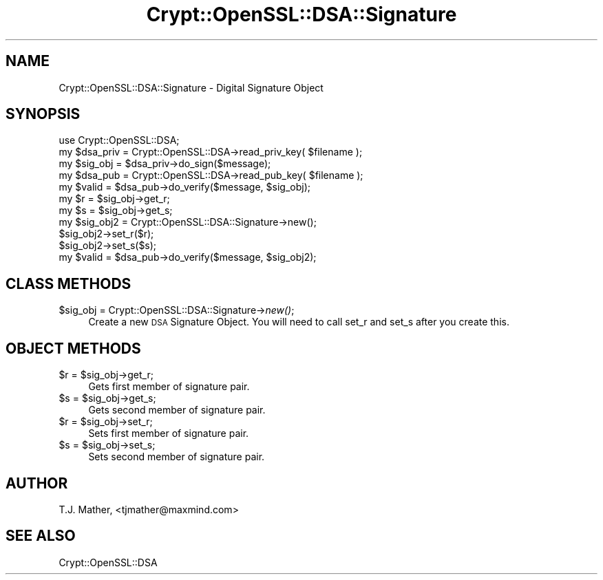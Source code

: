 .\" Automatically generated by Pod::Man 2.23 (Pod::Simple 3.14)
.\"
.\" Standard preamble:
.\" ========================================================================
.de Sp \" Vertical space (when we can't use .PP)
.if t .sp .5v
.if n .sp
..
.de Vb \" Begin verbatim text
.ft CW
.nf
.ne \\$1
..
.de Ve \" End verbatim text
.ft R
.fi
..
.\" Set up some character translations and predefined strings.  \*(-- will
.\" give an unbreakable dash, \*(PI will give pi, \*(L" will give a left
.\" double quote, and \*(R" will give a right double quote.  \*(C+ will
.\" give a nicer C++.  Capital omega is used to do unbreakable dashes and
.\" therefore won't be available.  \*(C` and \*(C' expand to `' in nroff,
.\" nothing in troff, for use with C<>.
.tr \(*W-
.ds C+ C\v'-.1v'\h'-1p'\s-2+\h'-1p'+\s0\v'.1v'\h'-1p'
.ie n \{\
.    ds -- \(*W-
.    ds PI pi
.    if (\n(.H=4u)&(1m=24u) .ds -- \(*W\h'-12u'\(*W\h'-12u'-\" diablo 10 pitch
.    if (\n(.H=4u)&(1m=20u) .ds -- \(*W\h'-12u'\(*W\h'-8u'-\"  diablo 12 pitch
.    ds L" ""
.    ds R" ""
.    ds C` ""
.    ds C' ""
'br\}
.el\{\
.    ds -- \|\(em\|
.    ds PI \(*p
.    ds L" ``
.    ds R" ''
'br\}
.\"
.\" Escape single quotes in literal strings from groff's Unicode transform.
.ie \n(.g .ds Aq \(aq
.el       .ds Aq '
.\"
.\" If the F register is turned on, we'll generate index entries on stderr for
.\" titles (.TH), headers (.SH), subsections (.SS), items (.Ip), and index
.\" entries marked with X<> in POD.  Of course, you'll have to process the
.\" output yourself in some meaningful fashion.
.ie \nF \{\
.    de IX
.    tm Index:\\$1\t\\n%\t"\\$2"
..
.    nr % 0
.    rr F
.\}
.el \{\
.    de IX
..
.\}
.\"
.\" Accent mark definitions (@(#)ms.acc 1.5 88/02/08 SMI; from UCB 4.2).
.\" Fear.  Run.  Save yourself.  No user-serviceable parts.
.    \" fudge factors for nroff and troff
.if n \{\
.    ds #H 0
.    ds #V .8m
.    ds #F .3m
.    ds #[ \f1
.    ds #] \fP
.\}
.if t \{\
.    ds #H ((1u-(\\\\n(.fu%2u))*.13m)
.    ds #V .6m
.    ds #F 0
.    ds #[ \&
.    ds #] \&
.\}
.    \" simple accents for nroff and troff
.if n \{\
.    ds ' \&
.    ds ` \&
.    ds ^ \&
.    ds , \&
.    ds ~ ~
.    ds /
.\}
.if t \{\
.    ds ' \\k:\h'-(\\n(.wu*8/10-\*(#H)'\'\h"|\\n:u"
.    ds ` \\k:\h'-(\\n(.wu*8/10-\*(#H)'\`\h'|\\n:u'
.    ds ^ \\k:\h'-(\\n(.wu*10/11-\*(#H)'^\h'|\\n:u'
.    ds , \\k:\h'-(\\n(.wu*8/10)',\h'|\\n:u'
.    ds ~ \\k:\h'-(\\n(.wu-\*(#H-.1m)'~\h'|\\n:u'
.    ds / \\k:\h'-(\\n(.wu*8/10-\*(#H)'\z\(sl\h'|\\n:u'
.\}
.    \" troff and (daisy-wheel) nroff accents
.ds : \\k:\h'-(\\n(.wu*8/10-\*(#H+.1m+\*(#F)'\v'-\*(#V'\z.\h'.2m+\*(#F'.\h'|\\n:u'\v'\*(#V'
.ds 8 \h'\*(#H'\(*b\h'-\*(#H'
.ds o \\k:\h'-(\\n(.wu+\w'\(de'u-\*(#H)/2u'\v'-.3n'\*(#[\z\(de\v'.3n'\h'|\\n:u'\*(#]
.ds d- \h'\*(#H'\(pd\h'-\w'~'u'\v'-.25m'\f2\(hy\fP\v'.25m'\h'-\*(#H'
.ds D- D\\k:\h'-\w'D'u'\v'-.11m'\z\(hy\v'.11m'\h'|\\n:u'
.ds th \*(#[\v'.3m'\s+1I\s-1\v'-.3m'\h'-(\w'I'u*2/3)'\s-1o\s+1\*(#]
.ds Th \*(#[\s+2I\s-2\h'-\w'I'u*3/5'\v'-.3m'o\v'.3m'\*(#]
.ds ae a\h'-(\w'a'u*4/10)'e
.ds Ae A\h'-(\w'A'u*4/10)'E
.    \" corrections for vroff
.if v .ds ~ \\k:\h'-(\\n(.wu*9/10-\*(#H)'\s-2\u~\d\s+2\h'|\\n:u'
.if v .ds ^ \\k:\h'-(\\n(.wu*10/11-\*(#H)'\v'-.4m'^\v'.4m'\h'|\\n:u'
.    \" for low resolution devices (crt and lpr)
.if \n(.H>23 .if \n(.V>19 \
\{\
.    ds : e
.    ds 8 ss
.    ds o a
.    ds d- d\h'-1'\(ga
.    ds D- D\h'-1'\(hy
.    ds th \o'bp'
.    ds Th \o'LP'
.    ds ae ae
.    ds Ae AE
.\}
.rm #[ #] #H #V #F C
.\" ========================================================================
.\"
.IX Title "Crypt::OpenSSL::DSA::Signature 3"
.TH Crypt::OpenSSL::DSA::Signature 3 "2015-02-03" "perl v5.12.3" "User Contributed Perl Documentation"
.\" For nroff, turn off justification.  Always turn off hyphenation; it makes
.\" way too many mistakes in technical documents.
.if n .ad l
.nh
.SH "NAME"
.Vb 1
\&  Crypt::OpenSSL::DSA::Signature \- Digital Signature Object
.Ve
.SH "SYNOPSIS"
.IX Header "SYNOPSIS"
.Vb 5
\&  use Crypt::OpenSSL::DSA;
\&  my $dsa_priv = Crypt::OpenSSL::DSA\->read_priv_key( $filename );
\&  my $sig_obj = $dsa_priv\->do_sign($message);
\&  my $dsa_pub = Crypt::OpenSSL::DSA\->read_pub_key( $filename );
\&  my $valid = $dsa_pub\->do_verify($message, $sig_obj);
\&
\&  my $r = $sig_obj\->get_r;
\&  my $s = $sig_obj\->get_s;
\&
\&  my $sig_obj2 = Crypt::OpenSSL::DSA::Signature\->new();
\&  $sig_obj2\->set_r($r);
\&  $sig_obj2\->set_s($s);
\&  my $valid = $dsa_pub\->do_verify($message, $sig_obj2);
.Ve
.SH "CLASS METHODS"
.IX Header "CLASS METHODS"
.ie n .IP "$sig_obj = Crypt::OpenSSL::DSA::Signature\->\fInew()\fR;" 4
.el .IP "\f(CW$sig_obj\fR = Crypt::OpenSSL::DSA::Signature\->\fInew()\fR;" 4
.IX Item "$sig_obj = Crypt::OpenSSL::DSA::Signature->new();"
Create a new \s-1DSA\s0 Signature Object.  You will need to
call set_r and set_s after you create this.
.SH "OBJECT METHODS"
.IX Header "OBJECT METHODS"
.ie n .IP "$r = $sig_obj\->get_r;" 4
.el .IP "\f(CW$r\fR = \f(CW$sig_obj\fR\->get_r;" 4
.IX Item "$r = $sig_obj->get_r;"
Gets first member of signature pair.
.ie n .IP "$s = $sig_obj\->get_s;" 4
.el .IP "\f(CW$s\fR = \f(CW$sig_obj\fR\->get_s;" 4
.IX Item "$s = $sig_obj->get_s;"
Gets second member of signature pair.
.ie n .IP "$r = $sig_obj\->set_r;" 4
.el .IP "\f(CW$r\fR = \f(CW$sig_obj\fR\->set_r;" 4
.IX Item "$r = $sig_obj->set_r;"
Sets first member of signature pair.
.ie n .IP "$s = $sig_obj\->set_s;" 4
.el .IP "\f(CW$s\fR = \f(CW$sig_obj\fR\->set_s;" 4
.IX Item "$s = $sig_obj->set_s;"
Sets second member of signature pair.
.SH "AUTHOR"
.IX Header "AUTHOR"
T.J. Mather, <tjmather@maxmind.com>
.SH "SEE ALSO"
.IX Header "SEE ALSO"
Crypt::OpenSSL::DSA
